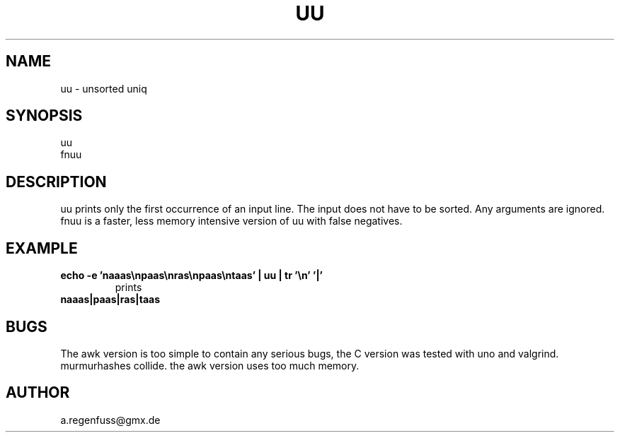 .TH UU 1
.SH NAME
uu \- unsorted uniq

.SH SYNOPSIS
uu
.br
fnuu

.SH DESCRIPTION
uu prints only the first occurrence of an input line.
The input does not have to be sorted.
Any arguments are ignored.
fnuu is a faster, less memory intensive version
of uu with false negatives.

.SH EXAMPLE
.TP
.B echo -e 'naaas\enpaas\enras\enpaas\entaas' | uu | tr '\en' '|'
prints
.TP
.B naaas|paas|ras|taas

.SH BUGS
The awk version is too simple to contain any serious bugs,
the C version was tested with uno and valgrind.
.TP
murmurhashes collide. the awk version uses too much memory.

.SH AUTHOR
a.regenfuss@gmx.de

